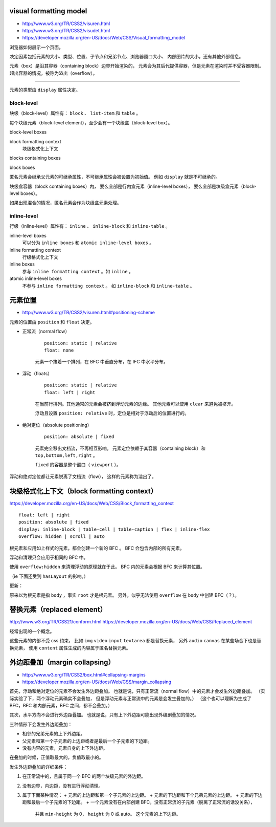 visual formatting model
========================
+ http://www.w3.org/TR/CSS2/visuren.html
+ http://www.w3.org/TR/CSS2/visudet.html
+ https://developer.mozilla.org/en-US/docs/Web/CSS/Visual_formatting_model

浏览器如何展示一个页面。

决定因素包括元素的大小、类型、位置、子节点和兄弟节点、浏览器窗口大小、
内部图片的大小，还有其他外部信息。

元素（box）是沿其容器（containing block）边界开始渲染的，
元素会为其后代提供容器，但是元素在渲染时并不受容器限制。
超出容器的情况，被称为溢出（overflow）。

-------------------------------------------------------------------------------

元素的类型由 ``display`` 属性决定。

block-level
------------
块级（block-level）属性有： ``block`` 、 ``list-item`` 和 ``table`` 。

每个块级元素（block-level element），至少会有一个块级盒（block-level box）。

block-level boxes

block formatting context
    块级格式化上下文

blocks containing boxes

block boxes


匿名元素会继承父元素的可继承属性，不可继承属性会被设置为初始值。
例如 ``display`` 就是不可继承的。

块级盒容器（block containing boxes）内，
要么全部是行内盒元素（inline-level boxes），
要么全部是块级盒元素（block-level boxes）。

如果出现混合的情况，匿名元素会作为块级盒元素处理。


inline-level
-------------
行级（inline-level）属性有： ``inline`` 、 ``inline-block`` 和 ``inline-table`` 。

inline-level boxes
    可以分为 ``inline boxes`` 和 ``atomic inline-level boxes`` 。

inline formatting context
    行级格式化上下文

inline boxes
    参与 ``inline formatting context`` 。如 ``inline`` 。

atomic inline-level boxes
    不参与 ``inline formatting context`` 。
    如 ``inline-block`` 和 ``inline-table`` 。









元素位置
==========
+ http://www.w3.org/TR/CSS2/visuren.html#positioning-scheme

元素的位置由 ``position`` 和 ``float`` 决定。


+ 正常流（normal flow）

    ::

        position: static | relative
        float: none

    元素一个挨着一个排列，在 BFC 中垂直分布，在 IFC 中水平分布。


+ 浮动（floats）

    ::

        position: static | relative
        float: left | right

    在当前行排列。其他通常的元素会被挤到浮动元素的边缘。
    其他元素可以使用 ``clear`` 来避免被挤开。

    浮动且设置 ``position: relative`` 时，定位是相对于浮动后的位置进行的。


+ 绝对定位（absolute positioning）

    ::

        position: absolute | fixed

    元素完全移出文档流，不再相互影响。
    元素定位依赖于其容器（containing block）和 ``top,bottom,left,right`` 。

    ``fixed`` 的容器是整个窗口（ ``viewport`` ）。

浮动和绝对定位都让元素脱离了文档流（flow），
这样的元素称为溢出了。








块级格式化上下文（block formatting context）
=============================================
https://developer.mozilla.org/en-US/docs/Web/CSS/Block_formatting_context

::

    float: left | right
    position: absolute | fixed
    display: inline-block | table-cell | table-caption | flex | inline-flex
    overflow: hidden | scroll | auto

根元素和应用如上样式的元素，都会创建一个新的 BFC 。
BFC 会包含内部的所有元素。

浮动和清理只会应用于相同的 BFC 中。

使用 ``overflow:hidden`` 来清理浮动的原理就在于此。
BFC 内的元素会根据 BFC 来计算其位置。

（ie 下面还受到 ``hasLayout`` 的影响。）

更新：

原来以为根元素是指 ``body`` ，事实 ``root`` 才是根元素。
另外，似乎无法使用 ``overflow`` 在 ``body`` 中创建 BFC（？）。







替换元素（replaced element）
===============================
http://www.w3.org/TR/CSS21/conform.html
https://developer.mozilla.org/en-US/docs/Web/CSS/Replaced_element

经常出现的一个概念。

这些元素的内部不受 css 约束，
比如 ``img`` ``video`` ``input`` ``textarea`` 都是替换元素，
另外 ``audio`` ``canvas`` 在某些场合下也是替换元素，
使用 ``content`` 属性生成的内容属于匿名替换元素。








外边距叠加（margin collapsing）
================================
+ http://www.w3.org/TR/CSS2/box.html#collapsing-margins
+ https://developer.mozilla.org/en-US/docs/Web/CSS/margin_collapsing

首先，浮动和绝对定位的元素不会发生外边距叠加。
也就是说，只有正常流（normal flow）中的元素才会发生外边距叠加。
（实际实验了下，两个浮动元素确实不会叠加，
但是浮动元素与正常流中的元素是会发生叠加的。）
（这个也可以理解为生成了 BFC，BFC 和内部元素，BFC 之间，都不会叠加。）

其次，水平方向不会进行外边距叠加。
也就是说，只有上下外边距可能出现外编剧叠加的情况。

三种情形下会发生外边距叠加：

+ 相邻的兄弟元素的上下外边距。
+ 父元素和第一个子元素的上边距或者是最后一个子元素的下边距。
+ 没有内容的元素，元素自身的上下外边距。

在叠加的时候，正值取最大的，负值取最小的。

发生外边距叠加的详细条件：

1. 在正常流中的，且属于同一个 BFC 的两个块级元素的外边距。
2. 没有边界，内边距，没有进行浮动清理。
3. 属于下面某种情况：
   + 元素的上边距和第一个子元素的上边距。
   + 元素的下边距和下个兄弟元素的上边距。
   + 元素的下边距和最后一个子元素的下边距。
   + 一个元素没有在内部创建 BFC，没有正常流的子元素（脱离了正常流的话没关系），
     并且 ``min-height`` 为 0， ``height`` 为 0 或 auto。
     这个元素的上下边距。


